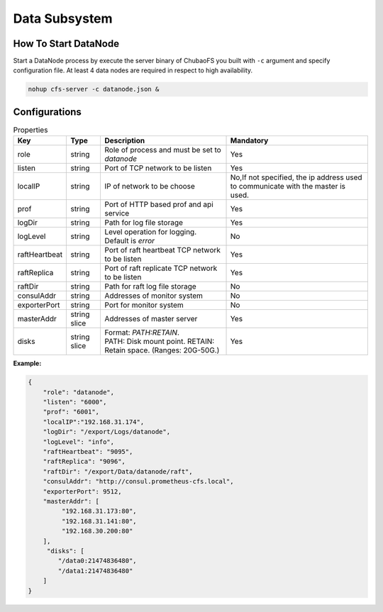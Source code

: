 Data Subsystem
======================

How To Start DataNode
---------------------

Start a DataNode process by execute the server binary of ChubaoFS you built with ``-c`` argument and specify configuration file. At least 4 data nodes are required in respect to high availability.

.. code-block:: bash

   nohup cfs-server -c datanode.json &


Configurations
--------------

.. csv-table:: Properties
   :header: "Key", "Type", "Description", "Mandatory"

   "role", "string", "Role of process and must be set to *datanode*", "Yes"
   "listen", "string", "Port of TCP network to be listen", "Yes"
   "localIP", "string", "IP of network to be choose", "No,If not specified, the ip address used to communicate with the master is used."
   "prof", "string", "Port of HTTP based prof and api service", "Yes"
   "logDir", "string", "Path for log file storage", "Yes"
   "logLevel", "string", "Level operation for logging. Default is *error*", "No"
   "raftHeartbeat", "string", "Port of raft heartbeat TCP network to be listen", "Yes"
   "raftReplica", "string", "Port of raft replicate TCP network to be listen", "Yes"
   "raftDir", "string", "Path for raft log file storage", "No"
   "consulAddr", "string", "Addresses of monitor system", "No"
   "exporterPort", "string", "Port for monitor system", "No"
   "masterAddr", "string slice", "Addresses of master server", "Yes"
   "disks", "string slice", "
   | Format: *PATH:RETAIN*.
   | PATH: Disk mount point. RETAIN: Retain space. (Ranges: 20G-50G.)", "Yes"


**Example:**

.. code-block:: json

   {
       "role": "datanode",
       "listen": "6000",
       "prof": "6001",
       "localIP":"192.168.31.174",
       "logDir": "/export/Logs/datanode",
       "logLevel": "info",
       "raftHeartbeat": "9095",
       "raftReplica": "9096",
       "raftDir": "/export/Data/datanode/raft",
       "consulAddr": "http://consul.prometheus-cfs.local",
       "exporterPort": 9512,    
       "masterAddr": [
            "192.168.31.173:80",
            "192.168.31.141:80",
            "192.168.30.200:80"
       ],
        "disks": [
           "/data0:21474836480",
           "/data1:21474836480"
       ]
   }

